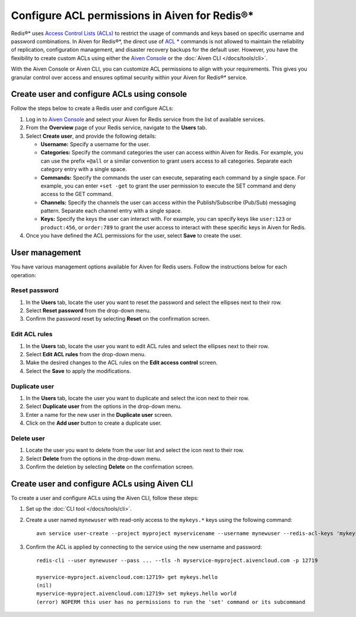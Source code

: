 Configure ACL permissions in Aiven for Redis®*
==============================================

Redis®* uses `Access Control Lists (ACLs) <https://redis.io/docs/management/security/acl/>`_ to restrict the usage of commands and keys based on specific username and password combinations. In Aiven for Redis®*, the direct use of  `ACL * <https://redis.io/commands/acl-list/>`_ commands is not allowed to maintain the reliability of replication, configuration management, and disaster recovery backups for the default user. However, you have the flexibility to create custom ACLs using either the `Aiven Console <https://console.aiven.io/>`_ or the :doc:`Aiven CLI </docs/tools/cli>`.

With the Aiven Console or Aiven CLI, you can customize ACL permissions to align with your requirements. This gives you granular control over access and ensures optimal security within your Aiven for Redis®* service.


Create user and configure ACLs using console
-----------------------------------------------
Follow the steps below to create a Redis user and configure ACLs: 

1. Log in to `Aiven Console <https://console.aiven.io/>`_ and select your Aiven for Redis service from the list of available services.
2. From the **Overview** page of your Redis service, navigate to the **Users** tab.
3. Select **Create user**, and provide the following details: 
   
   * **Username:** Specify a username for the user.
   * **Categories:** Specify the command categories the user can access within Aiven for Redis. For example, you can use the prefix ``+@all`` or a similar convention to grant users access to all categories. Separate each category entry with a single space.
   * **Commands:** Specify the commands the user can execute, separating each command by a single space. For example, you can enter ``+set -get`` to grant the user permission to execute the SET command and deny access to the GET command. 
   * **Channels:** Specify the channels the user can access within the Publish/Subscribe (Pub/Sub) messaging pattern. Separate each channel entry with a single space.
   * **Keys:** Specify the keys the user can interact with. For example, you can specify keys like ``user:123`` or  ``product:456``, or ``order:789`` to grant the user access to interact with these specific keys in Aiven for Redis. 
  
4. Once you have defined the ACL permissions for the user, select **Save** to create the user.


User management
----------------
You have various management options available for Aiven for Redis users. Follow the instructions below for each operation:

Reset password
`````````````````
1. In the **Users** tab, locate the user you want to reset the password and select the ellipses next to their row.
2. Select **Reset password** from the drop-down menu.
3. Confirm the password reset by selecting **Reset** on the confirmation screen.

Edit ACL rules
```````````````
1. In the **Users** tab, locate the user you want to edit ACL rules and select the ellipses next to their row.
2. Select **Edit ACL rules** from the drop-down menu.
3. Make the desired changes to the ACL rules on the **Edit access control** screen.
4. Select the **Save**  to apply the modifications.

Duplicate user
```````````````
1. In the **Users** tab, locate the user you want to duplicate and select the icon next to their row.
2. Select **Duplicate user** from the options in the drop-down menu.
3. Enter a name for the new user in the **Duplicate user** screen.
4. Click on the **Add user** button to create a duplicate user.

Delete user
`````````````
1. Locate the user you want to delete from the user list and select the icon next to their row.
2. Select **Delete** from the options in the drop-down menu.
3. Confirm the deletion by selecting **Delete** on the confirmation screen.


Create user and configure ACLs using Aiven CLI
-----------------------------------------------

To create a user and configure ACLs using the Aiven CLI, follow these steps:

1. Set up the :doc:`CLI tool </docs/tools/cli>`. 

2. Create a user named ``mynewuser`` with read-only access to the ``mykeys.*`` keys using the following command:

   ::

      avn service user-create --project myproject myservicename --username mynewuser --redis-acl-keys 'mykeys.*' --redis-acl-commands '+get' --redis-acl-categories ''

3. Confirm the ACL is applied by connecting to the service using the new username and password: 
   
   ::

      redis-cli --user mynewuser --pass ... --tls -h myservice-myproject.aivencloud.com -p 12719

      myservice-myproject.aivencloud.com:12719> get mykeys.hello
      (nil)
      myservice-myproject.aivencloud.com:12719> set mykeys.hello world
      (error) NOPERM this user has no permissions to run the 'set' command or its subcommand
